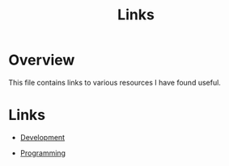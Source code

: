 #+TITLE: Links

* Overview

This file contains links to various resources I have found useful.

* Links

+ [[./links/development.org][Development]]

+ [[./links/programming.org][Programming]]
